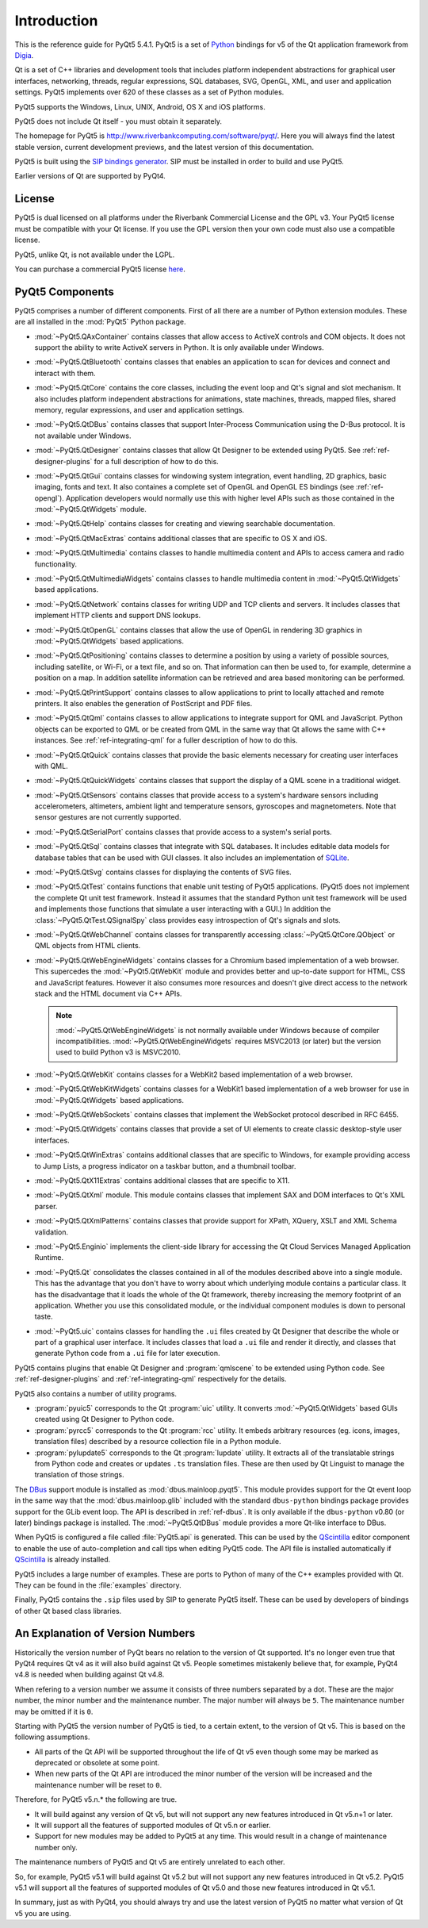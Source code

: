 Introduction
============

This is the reference guide for PyQt5 5.4.1.  PyQt5 is a set of
`Python <http://www.python.org>`__ bindings for v5 of the Qt application
framework from `Digia <http://qt.digia.com>`__.

Qt is a set of C++ libraries and development tools that includes platform
independent abstractions for graphical user interfaces, networking, threads,
regular expressions, SQL databases, SVG, OpenGL, XML, and user and application
settings.  PyQt5 implements over 620 of these classes as a set of Python
modules.

PyQt5 supports the Windows, Linux, UNIX, Android, OS X and iOS platforms.

PyQt5 does not include Qt itself - you must obtain it separately.

The homepage for PyQt5 is http://www.riverbankcomputing.com/software/pyqt/.
Here you will always find the latest stable version, current development
previews, and the latest version of this documentation.

PyQt5 is built using the `SIP bindings generator
<http://www.riverbankcomputing.com/software/sip/>`__.  SIP must be installed in
order to build and use PyQt5.

Earlier versions of Qt are supported by PyQt4.


License
-------

PyQt5 is dual licensed on all platforms under the Riverbank Commercial License
and the GPL v3.  Your PyQt5 license must be compatible with your Qt license.
If you use the GPL version then your own code must also use a compatible
license.

PyQt5, unlike Qt, is not available under the LGPL.

You can purchase a commercial PyQt5 license `here
<http://www.riverbankcomputing.com/commercial/buy>`__.


PyQt5 Components
----------------

.. module:: PyQt5

PyQt5 comprises a number of different components.  First of all there are a
number of Python extension modules.  These are all installed in the
:mod:`PyQt5` Python package.

.. module:: PyQt5.QAxContainer
    :platform:  Windows

- :mod:`~PyQt5.QAxContainer` contains classes that allow access to ActiveX
  controls and COM objects.  It does not support the ability to write ActiveX
  servers in Python.  It is only available under Windows.

.. module:: PyQt5.QtBluetooth

- :mod:`~PyQt5.QtBluetooth` contains classes that enables an application to
  scan for devices and connect and interact with them.

.. module:: PyQt5.QtCore

- :mod:`~PyQt5.QtCore` contains the core classes, including the event loop and
  Qt's signal and slot mechanism.  It also includes platform independent
  abstractions for animations, state machines, threads, mapped files, shared
  memory, regular expressions, and user and application settings.

.. module:: PyQt5.QtDBus
    :platform:  UNIX

- :mod:`~PyQt5.QtDBus` contains classes that support Inter-Process
  Communication using the D-Bus protocol.  It is not available under Windows.

.. module:: PyQt5.QtDesigner

- :mod:`~PyQt5.QtDesigner` contains classes that allow Qt Designer to be
  extended using PyQt5.  See :ref:`ref-designer-plugins` for a full description
  of how to do this.

.. module:: PyQt5.QtGui

- :mod:`~PyQt5.QtGui` contains classes for windowing system integration, event
  handling, 2D graphics, basic imaging, fonts and text.  It also containes a
  complete set of OpenGL and OpenGL ES bindings (see :ref:`ref-opengl`).
  Application developers would normally use this with higher level APIs such as
  those contained in the :mod:`~PyQt5.QtWidgets` module.

.. module:: PyQt5.QtHelp

- :mod:`~PyQt5.QtHelp` contains classes for creating and viewing searchable
  documentation.

.. module:: PyQt5.QtMacExtras
    :platform:  OS X, iOS

- :mod:`~PyQt5.QtMacExtras` contains additional classes that are specific to
  OS X and iOS.

.. module:: PyQt5.QtMultimedia

- :mod:`~PyQt5.QtMultimedia` contains classes to handle multimedia content and
  APIs to access camera and radio functionality.

.. module:: PyQt5.QtMultimediaWidgets

- :mod:`~PyQt5.QtMultimediaWidgets` contains classes to handle multimedia
  content in :mod:`~PyQt5.QtWidgets` based applications.

.. module:: PyQt5.QtNetwork

- :mod:`~PyQt5.QtNetwork` contains classes for writing UDP and TCP clients and
  servers.  It includes classes that implement HTTP clients and support DNS
  lookups.

.. module:: PyQt5.QtOpenGL

- :mod:`~PyQt5.QtOpenGL` contains classes that allow the use of OpenGL in
  rendering 3D graphics in :mod:`~PyQt5.QtWidgets` based applications.

.. module:: PyQt5.QtPositioning

- :mod:`~PyQt5.QtPositioning` contains classes to determine a position by using
  a variety of possible sources, including satellite, or Wi-Fi, or a text file,
  and so on.  That information can then be used to, for example, determine a
  position on a map.  In addition satellite information can be retrieved and
  area based monitoring can be performed.

.. module:: PyQt5.QtPrintSupport

- :mod:`~PyQt5.QtPrintSupport` contains classes to allow applications to print
  to locally attached and remote printers.  It also enables the generation of
  PostScript and PDF files.

.. module:: PyQt5.QtQml

- :mod:`~PyQt5.QtQml` contains classes to allow applications to integrate
  support for QML and JavaScript.  Python objects can be exported to QML or be
  created from QML in the same way that Qt allows the same with C++ instances.
  See :ref:`ref-integrating-qml` for a fuller description of how to do this.

.. module:: PyQt5.QtQuick

- :mod:`~PyQt5.QtQuick` contains classes that provide the basic elements
  necessary for creating user interfaces with QML.

.. module:: PyQt5.QtQuickWidgets

- :mod:`~PyQt5.QtQuickWidgets` contains classes that support the display of a
  QML scene in a traditional widget.

.. module:: PyQt5.QtSensors

- :mod:`~PyQt5.QtSensors` contains classes that provide access to a system's
  hardware sensors including accelerometers, altimeters, ambient light and
  temperature sensors, gyroscopes and magnetometers.  Note that sensor gestures
  are not currently supported.

.. module:: PyQt5.QtSerialPort

- :mod:`~PyQt5.QtSerialPort` contains classes that provide access to a system's
  serial ports.

.. module:: PyQt5.QtSql

- :mod:`~PyQt5.QtSql` contains classes that integrate with SQL databases.  It
  includes editable data models for database tables that can be used with GUI
  classes.  It also includes an implementation of
  `SQLite <http://www.sqlite.org>`__.

.. module:: PyQt5.QtSvg

- :mod:`~PyQt5.QtSvg` contains classes for displaying the contents of SVG
  files.

.. module:: PyQt5.QtTest

- :mod:`~PyQt5.QtTest` contains functions that enable unit testing of PyQt5
  applications.  (PyQt5 does not implement the complete Qt unit test framework.
  Instead it assumes that the standard Python unit test framework will be used
  and implements those functions that simulate a user interacting with a GUI.)
  In addition the :class:`~PyQt5.QtTest.QSignalSpy` class provides easy
  introspection of Qt's signals and slots.

.. module:: PyQt5.QtWebChannel

- :mod:`~PyQt5.QtWebChannel` contains classes for transparently accessing
  :class:`~PyQt5.QtCore.QObject` or QML objects from HTML clients.

.. module:: PyQt5.QtWebEngineWidgets

- :mod:`~PyQt5.QtWebEngineWidgets` contains classes for a Chromium based
  implementation of a web browser.  This supercedes the :mod:`~PyQt5.QtWebKit`
  module and provides better and up-to-date support for HTML, CSS and
  JavaScript features.  However it also consumes more resources and doesn't
  give direct access to the network stack and the HTML document via C++ APIs.

  .. note::

    :mod:`~PyQt5.QtWebEngineWidgets` is not normally available under Windows
    because of compiler incompatibilities.  :mod:`~PyQt5.QtWebEngineWidgets`
    requires MSVC2013 (or later) but the version used to build Python v3 is
    MSVC2010.

.. module:: PyQt5.QtWebKit

- :mod:`~PyQt5.QtWebKit` contains classes for a WebKit2 based implementation of
  a web browser.

.. module:: PyQt5.QtWebKitWidgets

- :mod:`~PyQt5.QtWebKitWidgets` contains classes for a WebKit1 based
  implementation of a web browser for use in :mod:`~PyQt5.QtWidgets` based
  applications.

.. module:: PyQt5.QtWebSockets

- :mod:`~PyQt5.QtWebSockets` contains classes that implement the WebSocket
  protocol described in RFC 6455.

.. module:: PyQt5.QtWidgets

- :mod:`~PyQt5.QtWidgets` contains classes that provide a set of UI elements to
  create classic desktop-style user interfaces.

.. module:: PyQt5.QtWinExtras
    :platform:  Windows

- :mod:`~PyQt5.QtWinExtras` contains additional classes that are specific to
  Windows, for example providing access to Jump Lists, a progress indicator on
  a taskbar button, and a thumbnail toolbar.

.. module:: PyQt5.QtX11Extras
    :platform:  X11

- :mod:`~PyQt5.QtX11Extras` contains additional classes that are specific to
  X11.

.. module:: PyQt5.QtXml

- :mod:`~PyQt5.QtXml` module.  This module contains classes that implement SAX
  and DOM interfaces to Qt's XML parser.

.. module:: PyQt5.QtXmlPatterns

- :mod:`~PyQt5.QtXmlPatterns` contains classes that provide support for XPath,
  XQuery, XSLT and XML Schema validation.

.. module:: PyQt5.Enginio

- :mod:`~PyQt5.Enginio` implements the client-side library for accessing the Qt
  Cloud Services Managed Application Runtime.

.. module:: PyQt5.Qt

- :mod:`~PyQt5.Qt` consolidates the classes contained in all of the modules
  described above into a single module.  This has the advantage that you don't
  have to worry about which underlying module contains a particular class.  It
  has the disadvantage that it loads the whole of the Qt framework, thereby
  increasing the memory footprint of an application.  Whether you use this
  consolidated module, or the individual component modules is down to personal
  taste.

.. module:: PyQt5.uic

- :mod:`~PyQt5.uic` contains classes for handling the ``.ui`` files created by
  Qt Designer that describe the whole or part of a graphical user interface.
  It includes classes that load a ``.ui`` file and render it directly, and
  classes that generate Python code from a ``.ui`` file for later execution.

PyQt5 contains plugins that enable Qt Designer and :program:`qmlscene` to be
extended using Python code.  See :ref:`ref-designer-plugins` and
:ref:`ref-integrating-qml` respectively for the details.

PyQt5 also contains a number of utility programs.

- :program:`pyuic5` corresponds to the Qt :program:`uic` utility.  It converts
  :mod:`~PyQt5.QtWidgets` based GUIs created using Qt Designer to Python code.

- :program:`pyrcc5` corresponds to the Qt :program:`rcc` utility.  It embeds
  arbitrary resources (eg. icons, images, translation files) described by a
  resource collection file in a Python module.

- :program:`pylupdate5` corresponds to the Qt :program:`lupdate` utility.  It
  extracts all of the translatable strings from Python code and creates or
  updates ``.ts`` translation files.  These are then used by Qt Linguist to
  manage the translation of those strings.

The `DBus <http://www.freedesktop.org/wiki/Software/DBusBindings>`__ support
module is installed as :mod:`dbus.mainloop.pyqt5`.  This module provides
support for the Qt event loop in the same way that the
:mod:`dbus.mainloop.glib` included with the standard ``dbus-python`` bindings
package provides support for the GLib event loop.  The API is described in
:ref:`ref-dbus`.  It is only available if the ``dbus-python`` v0.80 (or later)
bindings package is installed.  The :mod:`~PyQt5.QtDBus` module provides a more
Qt-like interface to DBus.

When PyQt5 is configured a file called :file:`PyQt5.api` is generated.  This
can be used by the
`QScintilla <http://www.riverbankcomputing.com/software/qscintilla/>`_
editor component to enable the use of auto-completion and call tips when
editing PyQt5 code.  The API file is installed automatically if
`QScintilla <http://www.riverbankcomputing.com/software/qscintilla/>`_
is already installed.

PyQt5 includes a large number of examples.  These are ports to Python of many
of the C++ examples provided with Qt.  They can be found in the
:file:`examples` directory.

Finally, PyQt5 contains the ``.sip`` files used by SIP to generate PyQt5
itself.  These can be used by developers of bindings of other Qt based class
libraries.


An Explanation of Version Numbers
---------------------------------

Historically the version number of PyQt bears no relation to the version of Qt
supported.  It's no longer even true that PyQt4 requires Qt v4 as it will also
build against Qt v5.  People sometimes mistakenly believe that, for example,
PyQt4 v4.8 is needed when building against Qt v4.8.

When refering to a version number we assume it consists of three numbers
separated by a dot.  These are the major number, the minor number and the
maintenance number.  The major number will always be ``5``.  The maintenance
number may be omitted if it is ``0``.

Starting with PyQt5 the version number of PyQt5 is tied, to a certain extent,
to the version of Qt v5.  This is based on the following assumptions.

- All parts of the Qt API will be supported throughout the life of Qt v5 even
  though some may be marked as deprecated or obsolete at some point.

- When new parts of the Qt API are introduced the minor number of the version
  will be increased and the maintenance number will be reset to ``0``.

Therefore, for PyQt5 v5.n.* the following are true.

- It will build against any version of Qt v5, but will not support any new
  features introduced in Qt v5.n+1 or later.

- It will support all the features of supported modules of Qt v5.n or earlier.

- Support for new modules may be added to PyQt5 at any time.  This would result
  in a change of maintenance number only.

The maintenance numbers of PyQt5 and Qt v5 are entirely unrelated to each
other.

So, for example, PyQt5 v5.1 will build against Qt v5.2 but will not support any
new features introduced in Qt v5.2.  PyQt5 v5.1 will support all the features
of supported modules of Qt v5.0 and those new features introduced in Qt v5.1.

In summary, just as with PyQt4, you should always try and use the latest
version of PyQt5 no matter what version of Qt v5 you are using.
